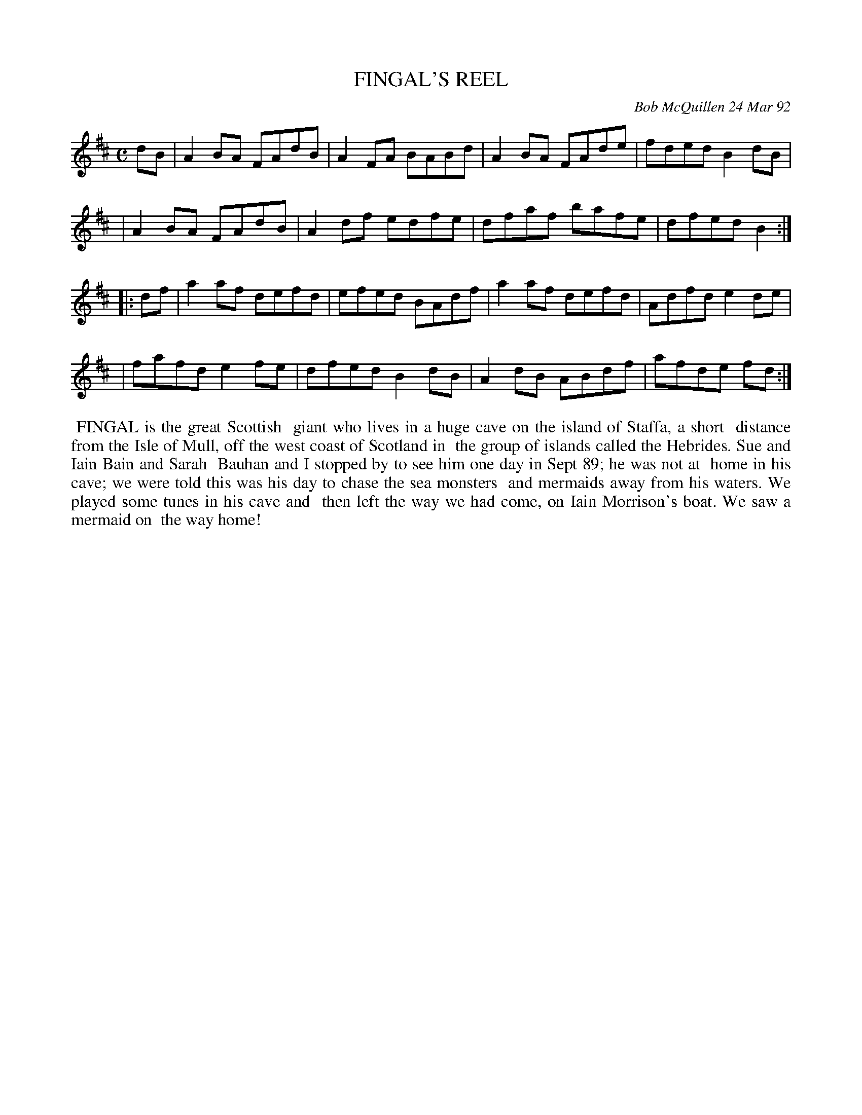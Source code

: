 X: 09039
T: FINGAL'S REEL
C: Bob McQuillen 24 Mar 92
B: Bob's Note Book 9 #39
R: reel
Z: 2018 John Chambers <jc:trillian.mit.edu>
M: C
L: 1/8
K: D
dB \
| A2BA FAdB | A2FA BABd | A2BA FAde | fded B2dB |
| A2BA FAdB | A2df edfe | dfaf bafe | dfed B2 :|
|: df \
| a2af defd | efed BAdf | a2af defd | Adfd e2de |
| fafd e2fe | dfed B2dB | A2dB ABdf | afde fd :|
%%begintext align
%% FINGAL is the great Scottish
%% giant who lives in a huge cave on the island of Staffa, a short
%% distance from the Isle of Mull, off the west coast of Scotland in
%% the group of islands called the Hebrides. Sue and Iain Bain and Sarah
%% Bauhan and I stopped by to see him one day in Sept 89; he was not at
%% home in his cave; we were told this was his day to chase the sea monsters
%% and mermaids away from his waters. We played some tunes in his cave and
%% then left the way we had come, on Iain Morrison's boat. We saw a mermaid on
%% the way home!
%%endtext
